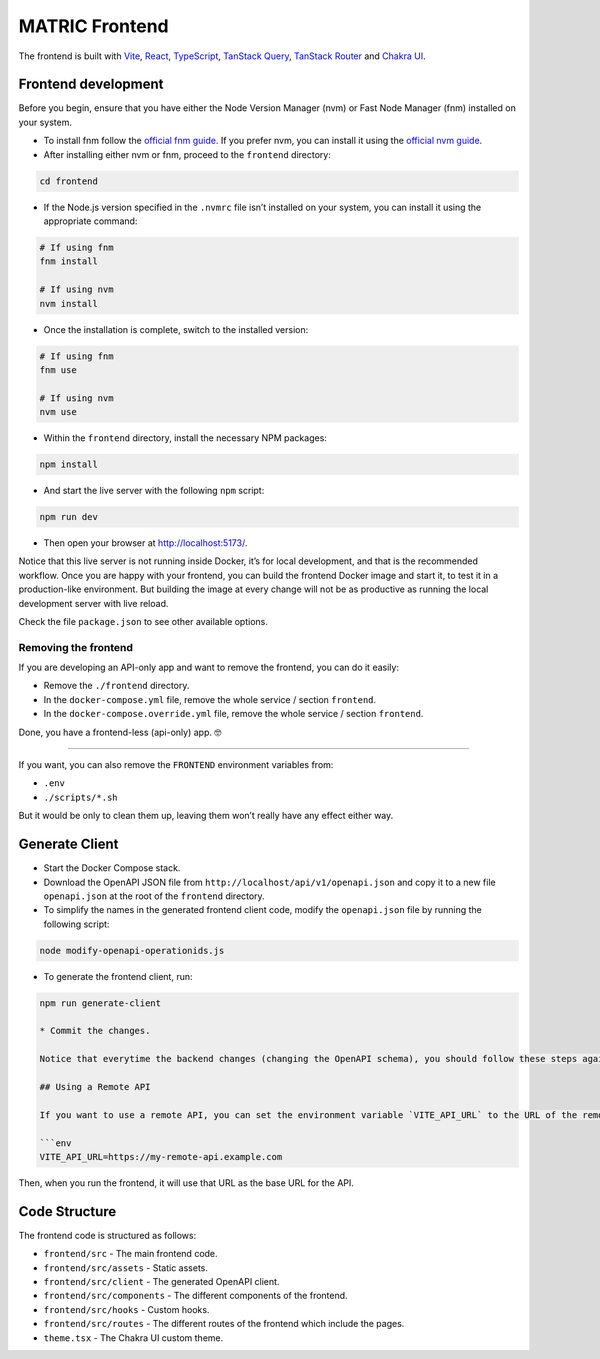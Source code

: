 MATRIC Frontend
===============

The frontend is built with `Vite <https://vitejs.dev/>`__,
`React <https://reactjs.org/>`__,
`TypeScript <https://www.typescriptlang.org/>`__, `TanStack
Query <https://tanstack.com/query>`__, `TanStack
Router <https://tanstack.com/router>`__ and `Chakra
UI <https://chakra-ui.com/>`__.

Frontend development
--------------------

Before you begin, ensure that you have either the Node Version Manager
(nvm) or Fast Node Manager (fnm) installed on your system.

-  To install fnm follow the `official fnm
   guide <https://github.com/Schniz/fnm#installation>`__. If you prefer
   nvm, you can install it using the `official nvm
   guide <https://github.com/nvm-sh/nvm#installing-and-updating>`__.

-  After installing either nvm or fnm, proceed to the ``frontend``
   directory:

.. code:: bash

   cd frontend

-  If the Node.js version specified in the ``.nvmrc`` file isn’t
   installed on your system, you can install it using the appropriate
   command:

.. code:: bash

   # If using fnm
   fnm install

   # If using nvm
   nvm install

-  Once the installation is complete, switch to the installed version:

.. code:: bash

   # If using fnm
   fnm use 

   # If using nvm
   nvm use

-  Within the ``frontend`` directory, install the necessary NPM
   packages:

.. code:: bash

   npm install

-  And start the live server with the following ``npm`` script:

.. code:: bash

   npm run dev

-  Then open your browser at http://localhost:5173/.

Notice that this live server is not running inside Docker, it’s for
local development, and that is the recommended workflow. Once you are
happy with your frontend, you can build the frontend Docker image and
start it, to test it in a production-like environment. But building the
image at every change will not be as productive as running the local
development server with live reload.

Check the file ``package.json`` to see other available options.

Removing the frontend
~~~~~~~~~~~~~~~~~~~~~

If you are developing an API-only app and want to remove the frontend,
you can do it easily:

-  Remove the ``./frontend`` directory.

-  In the ``docker-compose.yml`` file, remove the whole service /
   section ``frontend``.

-  In the ``docker-compose.override.yml`` file, remove the whole service
   / section ``frontend``.

Done, you have a frontend-less (api-only) app. 🤓

--------------

If you want, you can also remove the ``FRONTEND`` environment variables
from:

-  ``.env``
-  ``./scripts/*.sh``

But it would be only to clean them up, leaving them won’t really have
any effect either way.

Generate Client
---------------

-  Start the Docker Compose stack.

-  Download the OpenAPI JSON file from
   ``http://localhost/api/v1/openapi.json`` and copy it to a new file
   ``openapi.json`` at the root of the ``frontend`` directory.

-  To simplify the names in the generated frontend client code, modify
   the ``openapi.json`` file by running the following script:

.. code:: bash

   node modify-openapi-operationids.js

-  To generate the frontend client, run:

.. code:: bash

   npm run generate-client

   * Commit the changes.

   Notice that everytime the backend changes (changing the OpenAPI schema), you should follow these steps again to update the frontend client.

   ## Using a Remote API

   If you want to use a remote API, you can set the environment variable `VITE_API_URL` to the URL of the remote API. For example, you can set it in the `frontend/.env` file:

   ```env
   VITE_API_URL=https://my-remote-api.example.com

Then, when you run the frontend, it will use that URL as the base URL
for the API.

Code Structure
--------------

The frontend code is structured as follows:

-  ``frontend/src`` - The main frontend code.
-  ``frontend/src/assets`` - Static assets.
-  ``frontend/src/client`` - The generated OpenAPI client.
-  ``frontend/src/components`` - The different components of the
   frontend.
-  ``frontend/src/hooks`` - Custom hooks.
-  ``frontend/src/routes`` - The different routes of the frontend which
   include the pages.
-  ``theme.tsx`` - The Chakra UI custom theme.
